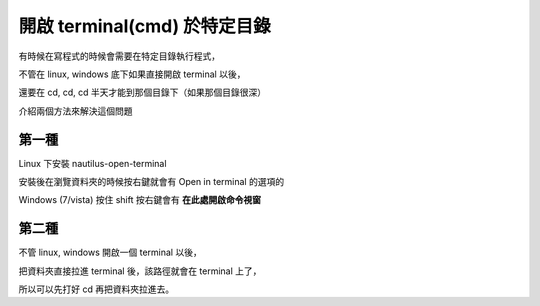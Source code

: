 開啟 terminal(cmd) 於特定目錄
=============================

有時候在寫程式的時候會需要在特定目錄執行程式，

不管在 linux, windows 底下如果直接開啟 terminal 以後，

還要在 cd, cd, cd 半天才能到那個目錄下（如果那個目錄很深）

介紹兩個方法來解決這個問題

第一種
------

Linux 下安裝 nautilus-open-terminal

安裝後在瀏覽資料夾的時候按右鍵就會有 Open in terminal 的選項的

Windows (7/vista) 按住 shift 按右鍵會有 **在此處開啟命令視窗**

第二種
------

不管 linux, windows 開啟一個 terminal 以後，

把資料夾直接拉進 terminal 後，該路徑就會在 terminal 上了，

所以可以先打好 cd 再把資料夾拉進去。
